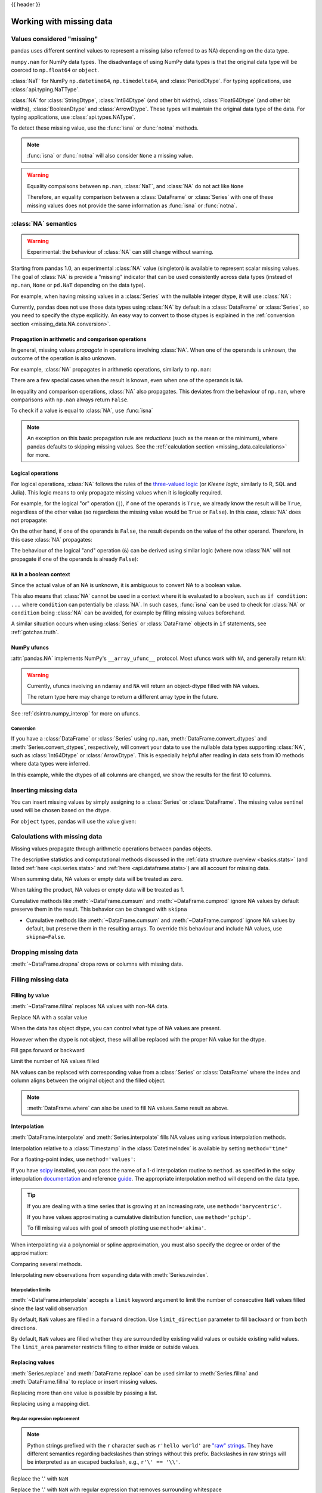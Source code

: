 .. _missing_data:

{{ header }}

*************************
Working with missing data
*************************

Values considered "missing"
~~~~~~~~~~~~~~~~~~~~~~~~~~~

pandas uses different sentinel values to represent a missing (also referred to as NA)
depending on the data type.

``numpy.nan`` for NumPy data types. The disadvantage of using NumPy data types
is that the original data type will be coerced to ``np.float64`` or ``object``.

.. ipython:: python

   pd.Series([1, 2], dtype=np.int64).reindex([0, 1, 2])
   pd.Series([True, False], dtype=np.bool_).reindex([0, 1, 2])

:class:`NaT` for NumPy ``np.datetime64``, ``np.timedelta64``, and :class:`PeriodDtype`. For typing applications,
use :class:`api.typing.NaTType`.

.. ipython:: python

   pd.Series([1, 2], dtype=np.dtype("timedelta64[ns]")).reindex([0, 1, 2])
   pd.Series([1, 2], dtype=np.dtype("datetime64[ns]")).reindex([0, 1, 2])
   pd.Series(["2020", "2020"], dtype=pd.PeriodDtype("D")).reindex([0, 1, 2])

:class:`NA` for :class:`StringDtype`, :class:`Int64Dtype` (and other bit widths),
:class:`Float64Dtype` (and other bit widths), :class:`BooleanDtype` and :class:`ArrowDtype`.
These types will maintain the original data type of the data.
For typing applications, use :class:`api.types.NAType`.

.. ipython:: python

   pd.Series([1, 2], dtype="Int64").reindex([0, 1, 2])
   pd.Series([True, False], dtype="boolean[pyarrow]").reindex([0, 1, 2])

To detect these missing value, use the :func:`isna` or :func:`notna` methods.

.. ipython:: python

   ser = pd.Series([pd.Timestamp("2020-01-01"), pd.NaT])
   ser
   pd.isna(ser)


.. note::

   :func:`isna` or :func:`notna` will also consider ``None`` a missing value.

   .. ipython:: python

      ser = pd.Series([1, None], dtype=object)
      ser
      pd.isna(ser)

.. warning::

   Equality compaisons between ``np.nan``, :class:`NaT`, and :class:`NA`
   do not act like ``None``

   .. ipython:: python

      None == None  # noqa: E711
      np.nan == np.nan
      pd.NaT == pd.NaT
      pd.NA == pd.NA

   Therefore, an equality comparison between a :class:`DataFrame` or :class:`Series`
   with one of these missing values does not provide the same information as
   :func:`isna` or :func:`notna`.

   .. ipython:: python

      ser = pd.Series([True, None], dtype="boolean[pyarrow]")
      ser == pd.NA
      pd.isna(ser)


.. _missing_data.NA:

:class:`NA` semantics
~~~~~~~~~~~~~~~~~~~~~

.. warning::

   Experimental: the behaviour of :class:`NA` can still change without warning.

Starting from pandas 1.0, an experimental :class:`NA` value (singleton) is
available to represent scalar missing values. The goal of :class:`NA` is provide a
"missing" indicator that can be used consistently across data types
(instead of ``np.nan``, ``None`` or ``pd.NaT`` depending on the data type).

For example, when having missing values in a :class:`Series` with the nullable integer
dtype, it will use :class:`NA`:

.. ipython:: python

    s = pd.Series([1, 2, None], dtype="Int64")
    s
    s[2]
    s[2] is pd.NA

Currently, pandas does not use those data types using :class:`NA` by default in
a :class:`DataFrame` or :class:`Series`, so you need to specify
the dtype explicitly. An easy way to convert to those dtypes is explained in the
:ref:`conversion section <missing_data.NA.conversion>`.

Propagation in arithmetic and comparison operations
---------------------------------------------------

In general, missing values *propagate* in operations involving :class:`NA`. When
one of the operands is unknown, the outcome of the operation is also unknown.

For example, :class:`NA` propagates in arithmetic operations, similarly to
``np.nan``:

.. ipython:: python

   pd.NA + 1
   "a" * pd.NA

There are a few special cases when the result is known, even when one of the
operands is ``NA``.

.. ipython:: python

   pd.NA ** 0
   1 ** pd.NA

In equality and comparison operations, :class:`NA` also propagates. This deviates
from the behaviour of ``np.nan``, where comparisons with ``np.nan`` always
return ``False``.

.. ipython:: python

   pd.NA == 1
   pd.NA == pd.NA
   pd.NA < 2.5

To check if a value is equal to :class:`NA`, use :func:`isna`

.. ipython:: python

   pd.isna(pd.NA)


.. note::

   An exception on this basic propagation rule are *reductions* (such as the
   mean or the minimum), where pandas defaults to skipping missing values. See the
   :ref:`calculation section <missing_data.calculations>` for more.

Logical operations
------------------

For logical operations, :class:`NA` follows the rules of the
`three-valued logic <https://en.wikipedia.org/wiki/Three-valued_logic>`__ (or
*Kleene logic*, similarly to R, SQL and Julia). This logic means to only
propagate missing values when it is logically required.

For example, for the logical "or" operation (``|``), if one of the operands
is ``True``, we already know the result will be ``True``, regardless of the
other value (so regardless the missing value would be ``True`` or ``False``).
In this case, :class:`NA` does not propagate:

.. ipython:: python

   True | False
   True | pd.NA
   pd.NA | True

On the other hand, if one of the operands is ``False``, the result depends
on the value of the other operand. Therefore, in this case :class:`NA`
propagates:

.. ipython:: python

   False | True
   False | False
   False | pd.NA

The behaviour of the logical "and" operation (``&``) can be derived using
similar logic (where now :class:`NA` will not propagate if one of the operands
is already ``False``):

.. ipython:: python

   False & True
   False & False
   False & pd.NA

.. ipython:: python

   True & True
   True & False
   True & pd.NA


``NA`` in a boolean context
---------------------------

Since the actual value of an NA is unknown, it is ambiguous to convert NA
to a boolean value.

.. ipython:: python
   :okexcept:

   bool(pd.NA)

This also means that :class:`NA` cannot be used in a context where it is
evaluated to a boolean, such as ``if condition: ...`` where ``condition`` can
potentially be :class:`NA`. In such cases, :func:`isna` can be used to check
for :class:`NA` or ``condition`` being :class:`NA` can be avoided, for example by
filling missing values beforehand.

A similar situation occurs when using :class:`Series` or :class:`DataFrame` objects in ``if``
statements, see :ref:`gotchas.truth`.

NumPy ufuncs
------------

:attr:`pandas.NA` implements NumPy's ``__array_ufunc__`` protocol. Most ufuncs
work with ``NA``, and generally return ``NA``:

.. ipython:: python

   np.log(pd.NA)
   np.add(pd.NA, 1)

.. warning::

   Currently, ufuncs involving an ndarray and ``NA`` will return an
   object-dtype filled with NA values.

   .. ipython:: python

      a = np.array([1, 2, 3])
      np.greater(a, pd.NA)

   The return type here may change to return a different array type
   in the future.

See :ref:`dsintro.numpy_interop` for more on ufuncs.

.. _missing_data.NA.conversion:

Conversion
^^^^^^^^^^

If you have a :class:`DataFrame` or :class:`Series` using ``np.nan``,
:meth:`DataFrame.convert_dtypes` and :meth:`Series.convert_dtypes`, respectively,
will convert your data to use the nullable data types supporting :class:`NA`,
such as :class:`Int64Dtype` or :class:`ArrowDtype`. This is especially helpful after reading
in data sets from IO methods where data types were inferred.

In this example, while the dtypes of all columns are changed, we show the results for
the first 10 columns.

.. ipython:: python

   import io
   data = io.StringIO("a,b\n,True\n2,")
   df = pd.read_csv(data)
   df.dtypes
   df_conv = df.convert_dtypes()
   df_conv
   df_conv.dtypes

.. _missing.inserting:

Inserting missing data
~~~~~~~~~~~~~~~~~~~~~~

You can insert missing values by simply assigning to a :class:`Series` or :class:`DataFrame`.
The missing value sentinel used will be chosen based on the dtype.

.. ipython:: python

   ser = pd.Series([1., 2., 3.])
   ser.loc[0] = None
   ser

   ser = pd.Series([pd.Timestamp("2021"), pd.Timestamp("2021")])
   ser.iloc[0] = np.nan
   ser

   ser = pd.Series([True, False], dtype="boolean[pyarrow]")
   ser.iloc[0] = None
   ser

For ``object`` types, pandas will use the value given:

.. ipython:: python

   s = pd.Series(["a", "b", "c"], dtype=object)
   s.loc[0] = None
   s.loc[1] = np.nan
   s

.. _missing_data.calculations:

Calculations with missing data
~~~~~~~~~~~~~~~~~~~~~~~~~~~~~~

Missing values propagate through arithmetic operations between pandas objects.

.. ipython:: python

   ser1 = pd.Series([np.nan, np.nan, 2, 3])
   ser2 = pd.Series([np.nan, 1, np.nan, 4])
   ser1
   ser2
   ser1 + ser2

The descriptive statistics and computational methods discussed in the
:ref:`data structure overview <basics.stats>` (and listed :ref:`here
<api.series.stats>` and :ref:`here <api.dataframe.stats>`) are all
account for missing data.

When summing data, NA values or empty data will be treated as zero.

.. ipython:: python

   pd.Series([np.nan]).sum()
   pd.Series([], dtype="float64").sum()

When taking the product, NA values or empty data will be treated as 1.

.. ipython:: python

   pd.Series([np.nan]).prod()
   pd.Series([], dtype="float64").prod()

Cumulative methods like :meth:`~DataFrame.cumsum` and :meth:`~DataFrame.cumprod`
ignore NA values by default preserve them in the result. This behavior can be changed
with ``skipna``

* Cumulative methods like :meth:`~DataFrame.cumsum` and :meth:`~DataFrame.cumprod` ignore NA values by default, but preserve them in the resulting arrays. To override this behaviour and include NA values, use ``skipna=False``.


.. ipython:: python

   ser = pd.Series([1, np.nan, 3, np.nan])
   ser
   ser.cumsum()
   ser.cumsum(skipna=False)

.. _missing_data.dropna:

Dropping missing data
~~~~~~~~~~~~~~~~~~~~~

:meth:`~DataFrame.dropna` dropa rows or columns with missing data.

.. ipython:: python

   df = pd.DataFrame([[np.nan, 1, 2], [1, 2, np.nan], [1, 2, 3]])
   df
   df.dropna()
   df.dropna(axis=1)

   ser = pd.Series([1, pd.NA], dtype="int64[pyarrow]")
   ser.dropna()

Filling missing data
~~~~~~~~~~~~~~~~~~~~

.. _missing_data.fillna:

Filling by value
----------------

:meth:`~DataFrame.fillna` replaces NA values with non-NA data.

Replace NA with a scalar value

.. ipython:: python

   data = {"np": [1.0, np.nan, np.nan, 2], "arrow": pd.array([1.0, pd.NA, pd.NA, 2], dtype="float64[pyarrow]")}
   df = pd.DataFrame(data)
   df
   df.fillna(0)

When the data has object dtype, you can control what type of NA values are present.

.. ipython:: python

   df = pd.DataFrame({"a": [pd.NA, np.nan, None]}, dtype=object)
   df
   df.fillna(None)
   df.fillna(np.nan)
   df.fillna(pd.NA)

However when the dtype is not object, these will all be replaced with the proper NA value for the dtype.

.. ipython:: python

   data = {"np": [1.0, np.nan, np.nan, 2], "arrow": pd.array([1.0, pd.NA, pd.NA, 2], dtype="float64[pyarrow]")}
   df = pd.DataFrame(data)
   df
   df.fillna(None)
   df.fillna(np.nan)
   df.fillna(pd.NA)

Fill gaps forward or backward

.. ipython:: python

   df.ffill()
   df.bfill()

.. _missing_data.fillna.limit:

Limit the number of NA values filled

.. ipython:: python

   df.ffill(limit=1)

NA values can be replaced with corresponding value from a :class:`Series` or :class:`DataFrame`
where the index and column aligns between the original object and the filled object.

.. ipython:: python

   dff = pd.DataFrame(np.arange(30, dtype=np.float64).reshape(10, 3), columns=list("ABC"))
   dff.iloc[3:5, 0] = np.nan
   dff.iloc[4:6, 1] = np.nan
   dff.iloc[5:8, 2] = np.nan
   dff
   dff.fillna(dff.mean())

.. note::

   :meth:`DataFrame.where` can also be used to fill NA values.Same result as above.

   .. ipython:: python

      dff.where(pd.notna(dff), dff.mean(), axis="columns")


.. _missing_data.interpolate:

Interpolation
-------------

:meth:`DataFrame.interpolate` and :meth:`Series.interpolate` fills NA values
using various interpolation methods.

.. ipython:: python

   df = pd.DataFrame(
       {
           "A": [1, 2.1, np.nan, 4.7, 5.6, 6.8],
           "B": [0.25, np.nan, np.nan, 4, 12.2, 14.4],
       }
   )
   df
   df.interpolate()

   idx = pd.date_range("2020-01-01", periods=10, freq="D")
   data = np.random.default_rng(2).integers(0, 10, 10).astype(np.float64)
   ts = pd.Series(data, index=idx)
   ts.iloc[[1, 2, 5, 6, 9]] = np.nan

   ts
   @savefig series_before_interpolate.png
   ts.plot()

.. ipython:: python

   ts.interpolate()
   @savefig series_interpolate.png
   ts.interpolate().plot()

Interpolation relative to a :class:`Timestamp` in the :class:`DatetimeIndex`
is available by setting ``method="time"``

.. ipython:: python

   ts2 = ts.iloc[[0, 1, 3, 7, 9]]
   ts2
   ts2.interpolate()
   ts2.interpolate(method="time")

For a floating-point index, use ``method='values'``:

.. ipython:: python

   idx = [0.0, 1.0, 10.0]
   ser = pd.Series([0.0, np.nan, 10.0], idx)
   ser
   ser.interpolate()
   ser.interpolate(method="values")

If you have scipy_ installed, you can pass the name of a 1-d interpolation routine to ``method``.
as specified in the scipy interpolation documentation_ and reference guide_.
The appropriate interpolation method will depend on the data type.

.. tip::

   If you are dealing with a time series that is growing at an increasing rate,
   use ``method='barycentric'``.

   If you have values approximating a cumulative distribution function,
   use ``method='pchip'``.

   To fill missing values with goal of smooth plotting use ``method='akima'``.

   .. ipython:: python

      df = pd.DataFrame(
         {
            "A": [1, 2.1, np.nan, 4.7, 5.6, 6.8],
            "B": [0.25, np.nan, np.nan, 4, 12.2, 14.4],
         }
      )
      df
      df.interpolate(method="barycentric")
      df.interpolate(method="pchip")
      df.interpolate(method="akima")

When interpolating via a polynomial or spline approximation, you must also specify
the degree or order of the approximation:

.. ipython:: python

   df.interpolate(method="spline", order=2)
   df.interpolate(method="polynomial", order=2)

Comparing several methods.

.. ipython:: python

   np.random.seed(2)

   ser = pd.Series(np.arange(1, 10.1, 0.25) ** 2 + np.random.randn(37))
   missing = np.array([4, 13, 14, 15, 16, 17, 18, 20, 29])
   ser.iloc[missing] = np.nan
   methods = ["linear", "quadratic", "cubic"]

   df = pd.DataFrame({m: ser.interpolate(method=m) for m in methods})
   @savefig compare_interpolations.png
   df.plot()

Interpolating new observations from expanding data with :meth:`Series.reindex`.

.. ipython:: python

   ser = pd.Series(np.sort(np.random.uniform(size=100)))

   # interpolate at new_index
   new_index = ser.index.union(pd.Index([49.25, 49.5, 49.75, 50.25, 50.5, 50.75]))
   interp_s = ser.reindex(new_index).interpolate(method="pchip")
   interp_s.loc[49:51]

.. _scipy: https://scipy.org/
.. _documentation: https://docs.scipy.org/doc/scipy/reference/interpolate.html#univariate-interpolation
.. _guide: https://docs.scipy.org/doc/scipy/tutorial/interpolate.html

.. _missing_data.interp_limits:

Interpolation limits
^^^^^^^^^^^^^^^^^^^^

:meth:`~DataFrame.interpolate` accepts a ``limit`` keyword
argument to limit the number of consecutive ``NaN`` values
filled since the last valid observation

.. ipython:: python

   ser = pd.Series([np.nan, np.nan, 5, np.nan, np.nan, np.nan, 13, np.nan, np.nan])
   ser
   ser.interpolate()
   ser.interpolate(limit=1)

By default, ``NaN`` values are filled in a ``forward`` direction. Use
``limit_direction`` parameter to fill ``backward`` or from ``both`` directions.

.. ipython:: python

   ser.interpolate(limit=1, limit_direction="backward")
   ser.interpolate(limit=1, limit_direction="both")
   ser.interpolate(limit_direction="both")

By default, ``NaN`` values are filled whether they are surrounded by
existing valid values or outside existing valid values. The ``limit_area``
parameter restricts filling to either inside or outside values.

.. ipython:: python

   # fill one consecutive inside value in both directions
   ser.interpolate(limit_direction="both", limit_area="inside", limit=1)

   # fill all consecutive outside values backward
   ser.interpolate(limit_direction="backward", limit_area="outside")

   # fill all consecutive outside values in both directions
   ser.interpolate(limit_direction="both", limit_area="outside")

.. _missing_data.replace:

Replacing values
----------------

:meth:`Series.replace` and :meth:`DataFrame.replace` can be used similar to
:meth:`Series.fillna` and :meth:`DataFrame.fillna` to replace or insert missing values.

.. ipython:: python

   df = pd.DataFrame(np.eye(3))
   df
   df_missing = df.replace(0, np.nan)
   df_missing
   df_filled = df_missing.replace(np.nan, 2)
   df_filled

Replacing more than one value is possible by passing a list.

.. ipython:: python

   df_filled.replace([1, 44], [2, 28])

Replacing using a mapping dict.

.. ipython:: python

   df_filled.replace({1: 44, 2: 28})

.. _missing_data.replace_expression:

Regular expression replacement
^^^^^^^^^^^^^^^^^^^^^^^^^^^^^^

.. note::

   Python strings prefixed with the ``r`` character such as ``r'hello world'``
   are `"raw" strings <https://docs.python.org/3/reference/lexical_analysis.html#string-and-bytes-literals>`_.
   They have different semantics regarding backslashes than strings without this prefix.
   Backslashes in raw strings  will be interpreted as an escaped backslash, e.g., ``r'\' == '\\'``.

Replace the '.' with ``NaN``

.. ipython:: python

   d = {"a": list(range(4)), "b": list("ab.."), "c": ["a", "b", np.nan, "d"]}
   df = pd.DataFrame(d)
   df.replace(".", np.nan)

Replace the '.' with ``NaN`` with regular expression that removes surrounding whitespace

.. ipython:: python

   df.replace(r"\s*\.\s*", np.nan, regex=True)

Replace with a list of regexes.

.. ipython:: python

   df.replace([r"\.", r"(a)"], ["dot", r"\1stuff"], regex=True)

Replace with a regex in a mapping dict.

.. ipython:: python

   df.replace({"b": r"\s*\.\s*"}, {"b": np.nan}, regex=True)

Pass nested dictionaries of regular expressions that use the ``regex`` keyword.

.. ipython:: python

   df.replace({"b": {"b": r""}}, regex=True)
   df.replace(regex={"b": {r"\s*\.\s*": np.nan}})
   df.replace({"b": r"\s*(\.)\s*"}, {"b": r"\1ty"}, regex=True)

Pass a list of regular expressions that will replace matches with a scalar.

.. ipython:: python

   df.replace([r"\s*\.\s*", r"a|b"], "placeholder", regex=True)

All of the regular expression examples can also be passed with the
``to_replace`` argument as the ``regex`` argument. In this case the ``value``
argument must be passed explicitly by name or ``regex`` must be a nested
dictionary.

.. ipython:: python

   df.replace(regex=[r"\s*\.\s*", r"a|b"], value="placeholder")

.. note::

   A regular expression object from ``re.compile`` is a valid input as well.
